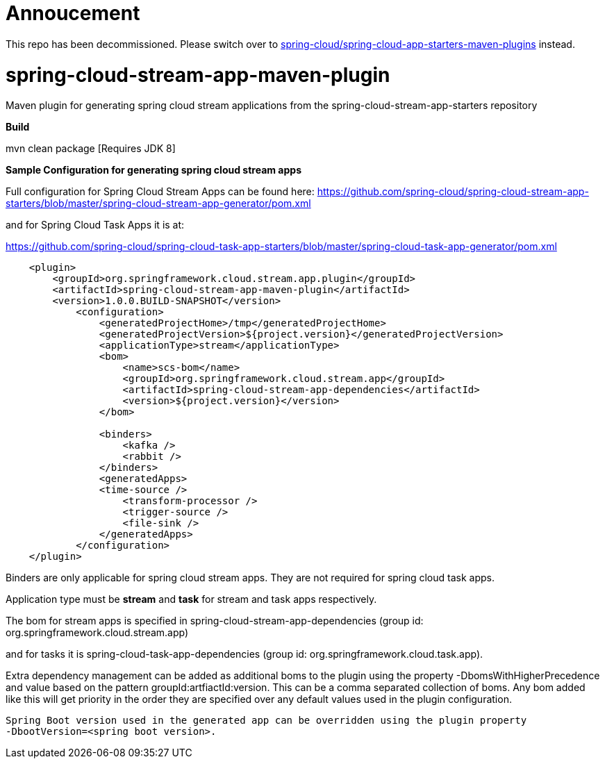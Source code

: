 = Annoucement

This repo has been decommissioned. Please switch over to link:https://github.com/spring-cloud/spring-cloud-app-starters-maven-plugins[spring-cloud/spring-cloud-app-starters-maven-plugins] instead.

= spring-cloud-stream-app-maven-plugin
Maven plugin for generating spring cloud stream applications from the spring-cloud-stream-app-starters repository

*Build*

mvn clean package [Requires JDK 8]

*Sample Configuration for generating spring cloud stream apps*

Full configuration for Spring Cloud Stream Apps can be found here:
https://github.com/spring-cloud/spring-cloud-stream-app-starters/blob/master/spring-cloud-stream-app-generator/pom.xml

and for Spring Cloud Task Apps it is at:

https://github.com/spring-cloud/spring-cloud-task-app-starters/blob/master/spring-cloud-task-app-generator/pom.xml

[source, xml]
----
    <plugin>
        <groupId>org.springframework.cloud.stream.app.plugin</groupId>
        <artifactId>spring-cloud-stream-app-maven-plugin</artifactId>
        <version>1.0.0.BUILD-SNAPSHOT</version>
            <configuration>
                <generatedProjectHome>/tmp</generatedProjectHome>
                <generatedProjectVersion>${project.version}</generatedProjectVersion>
                <applicationType>stream</applicationType>
                <bom>
                    <name>scs-bom</name>
                    <groupId>org.springframework.cloud.stream.app</groupId>
                    <artifactId>spring-cloud-stream-app-dependencies</artifactId>
                    <version>${project.version}</version>
                </bom>

                <binders>
                    <kafka />
                    <rabbit />
                </binders>
                <generatedApps>
                <time-source />
                    <transform-processor />
                    <trigger-source />
                    <file-sink />
                </generatedApps>
            </configuration>
    </plugin>
----

Binders are only applicable for spring cloud stream apps. They are not required for spring cloud task apps.

Application type must be *stream* and *task* for stream and task apps respectively.

The bom for stream apps is specified in spring-cloud-stream-app-dependencies
(group id: org.springframework.cloud.stream.app)

and for tasks it is spring-cloud-task-app-dependencies
(group id: org.springframework.cloud.task.app).

Extra dependency management can be added as additional boms to the plugin using the property
-DbomsWithHigherPrecedence and value based on the pattern groupId:artfiactId:version. This can
 be a comma separated collection of boms. Any bom added like this will get priority in the order
 they are specified over any default values used in the plugin configuration.

 Spring Boot version used in the generated app can be overridden using the plugin property
 -DbootVersion=<spring boot version>.



